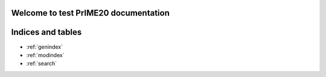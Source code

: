 .. Test_Sphinx_Documentation documentation master file, created by
   sphinx-quickstart on Wed May 11 09:41:30 2022.
   You can adapt this file completely to your liking, but it should at least
   contain the root `toctree` directive.

Welcome to test PrIME20 documentation
=====================================================


.. tabbed:: Intro Page

  .. rst-class:: blue-32px

  PrIME 20 documentation provides a variety of resources that will help you learn how to use the application, click the below panes to learn more about the particular topic.

  .. panels::
      :container: container-lg pb-3 px-md-0 px-5
      :column: col-lg-6 col-md-6 col-sm-6 col-xs-12 p-2
     
      .. div:: align-center

         .. fa:: download

      .. div:: align-center

         If you do not have PrIME installed and want to get started, follow the :doc:`installation` guide.
      ---

      .. div:: align-center

         .. fa:: walking

      .. div:: align-center

         If you are looking for a summary of its features and interface, check out the :doc:`quickstart` guide.
      ---

      .. div:: align-center

         .. fa:: info-circle

      .. div:: align-center

         If you are looking for information about subscriptions, go to :doc:`subscriptions`.
      ---

      .. div:: align-center

         .. fa:: universal-access      

      .. div:: align-center

         If you are looking for information about solutions and assets, go to :doc:`solutions_and_assets`.
      ---

      .. div:: align-center

         .. fa:: chart-bar

      .. div:: align-center

         If you are looking for information about reports, go to :doc:`reporting`.
      ---

      .. div:: align-center

         .. fa:: user

      .. div:: align-center

         If you are looking for information about managing users, go to :doc:`user_management`.
      ---

      .. div:: align-center

         .. fa:: first-aid

      .. div:: align-center

         If you've run into a PrIME problem and need help solving it, take a look at our :doc:`troubleshooting guide<troubleshooting>`.
      ---

      .. div:: align-center

         .. fa:: question-circle

      .. div:: align-center

         If you have a question about PrIME, visit the :doc:`FAQs` section.

.. tabbed:: Administrator Documentation

  .. toctree::
     :maxdepth: 3
     :caption: Administrator Documentation

     Displaying Headings <topic1>
     Displaying Visuals <topic2>
     Linking Pages <topic3>
     User Management <user_management>

.. tabbed:: User Documentation
    
  .. toctree::
     :maxdepth: 2
     :caption: User Documentation

     Quick Start <quickstart>
     Creating Lists <topic4>
     Reporting <reporting>

.. tabbed:: Business Documentation

  .. toctree::
     :maxdepth: 3
     :caption: Business Documentation

     Solutions and Assets <solutions_and_assets>
     Subscriptions <subscriptions>

.. tabbed:: Support
    
  .. toctree::
     :maxdepth: 2
     :caption: Support

     FAQs <FAQs>
     Release Notes <release_notes>
     Troubleshooting Guide <troubleshooting>
     Installation Guide <installation>

.. tabbed:: Videos
   
   .. youtube:: https://www.youtube.com/watch?v=K4TOrB7at0Y

   .. youtube:: K4TOrB7at0Y

   .. video:: _static/sample_video.mp4
       :width: 500
       :height: 300

   .. raw:: html
      
      <video width="320" height="240" controls>
         <source src="_static/sample_video.mp4" type="video/mp4">
      </video>

Indices and tables
==================

* :ref:`genindex`
* :ref:`modindex`
* :ref:`search`

.. disqus::